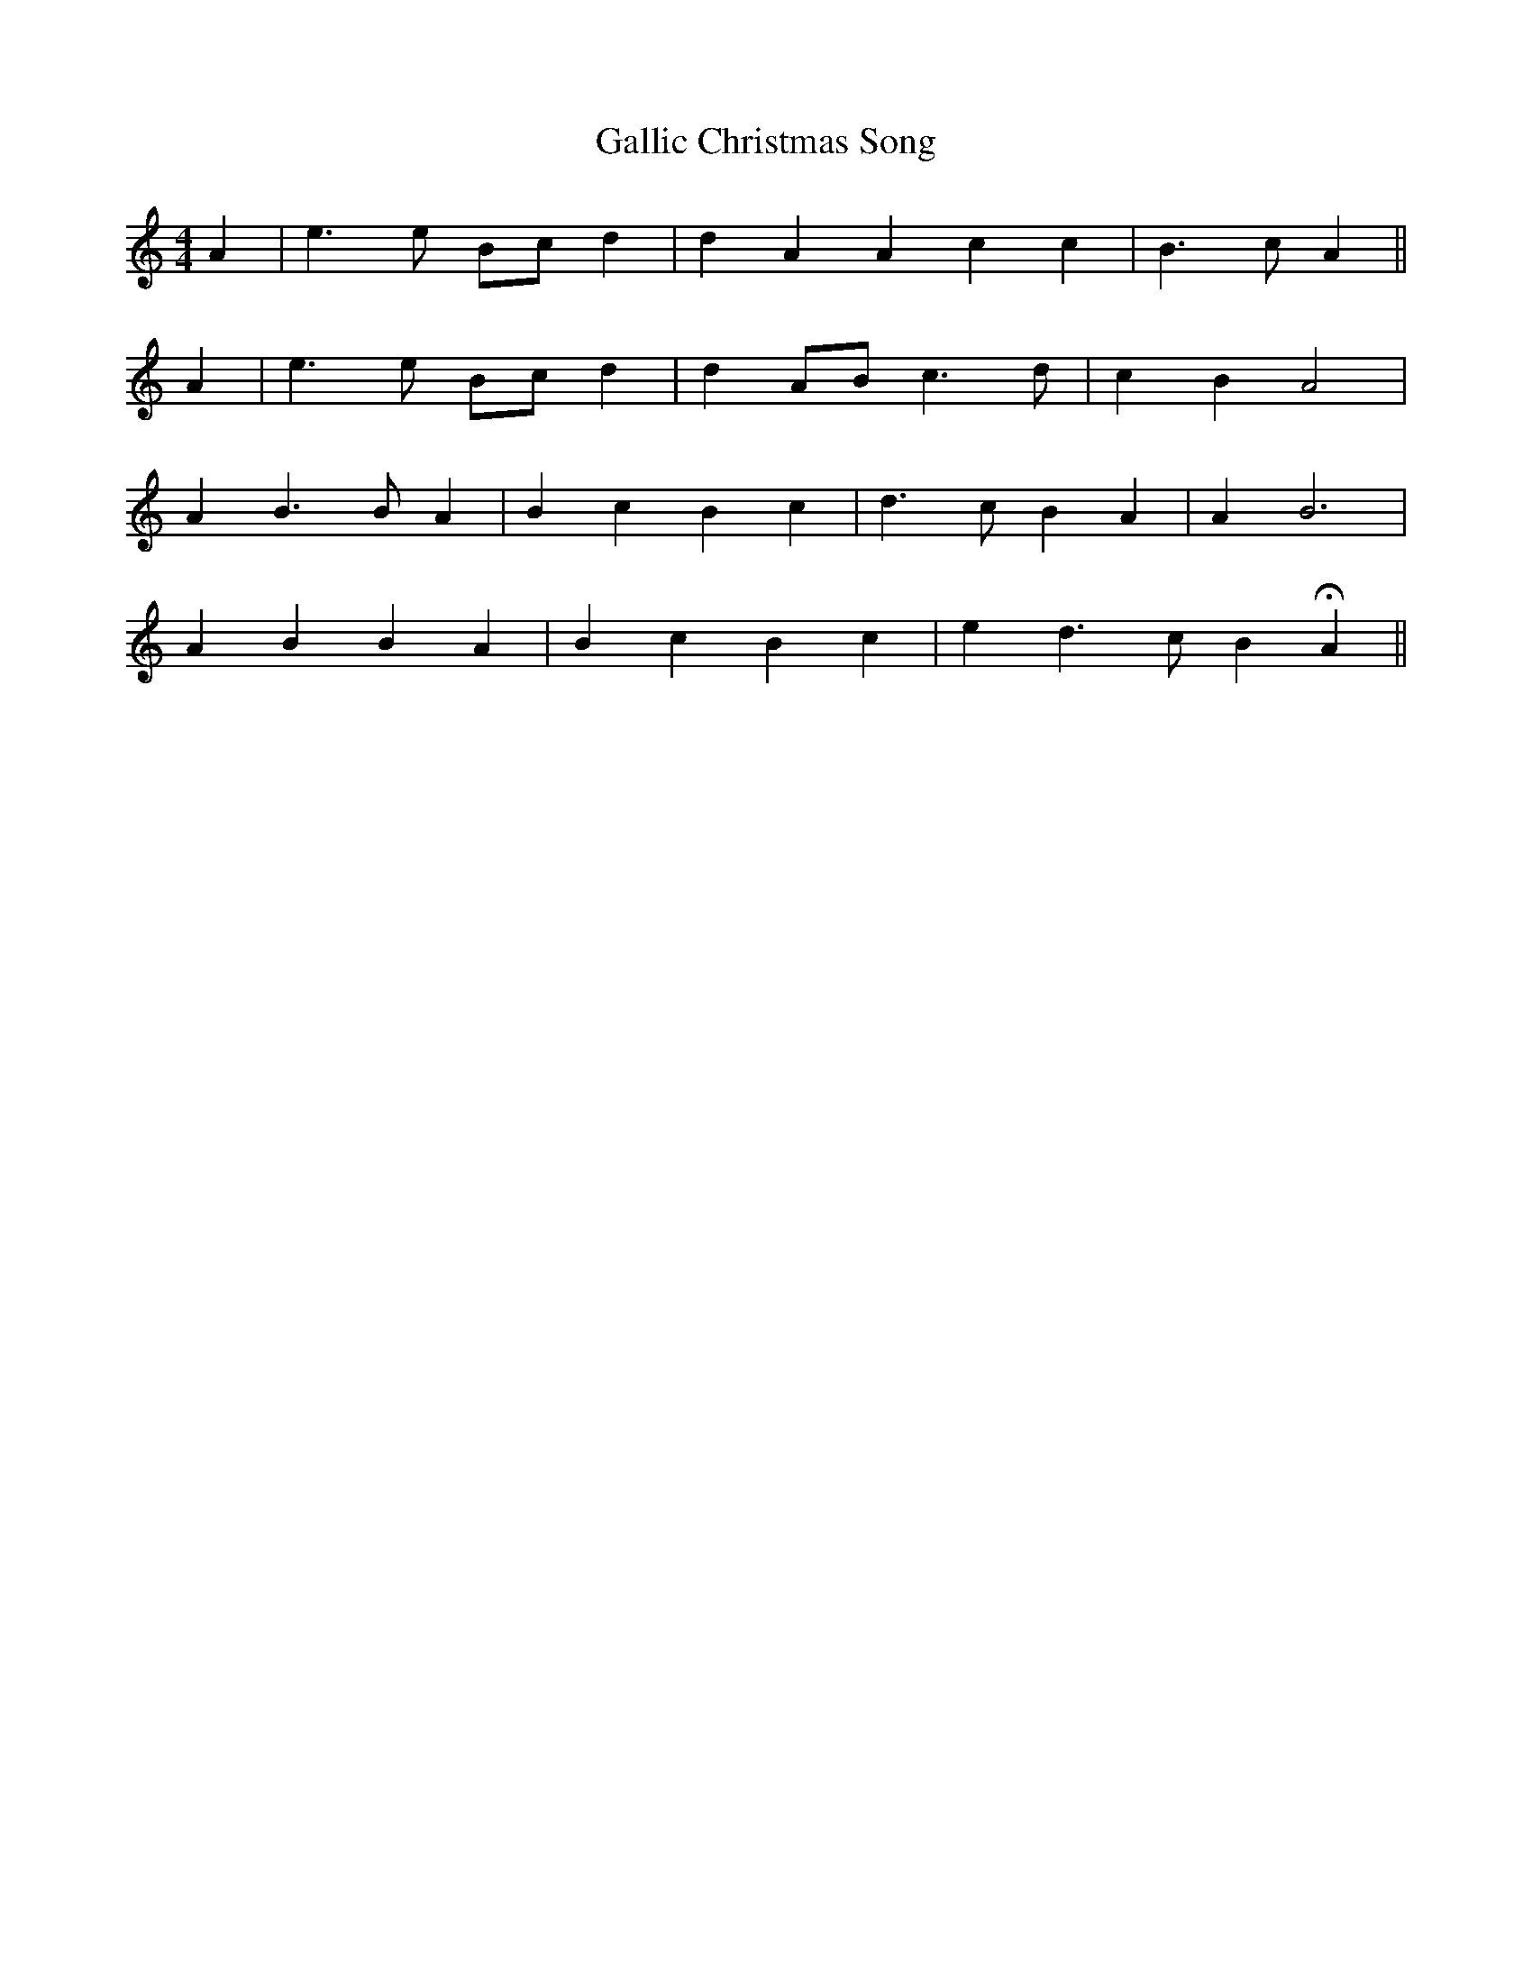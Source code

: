 X: 14327
T: Gallic Christmas Song
R: barndance
M: 4/4
K: Aminor
A2|e3 e Bc d2|d2 A2 A2 3 c2 c2|B3 c A2||
A2|e3 e Bc d2|d2 AB c3 d|c2 B2 A4|
A2 B3 B A2|B2 c2 B2 c2|d3 c B2 A2|A2 B6|
A2 B2 B2 A2|B2 c2 B2 c2|e2 d3 c B2 HA2||

